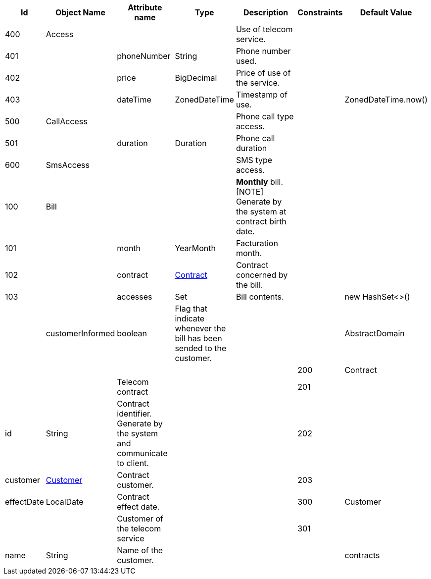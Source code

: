 :sectlinks:
:sectanchors:
[cols="1,2,2,1,4,1,1",options="header"]
|===
|Id|Object Name|Attribute name|Type|Description|Constraints|Default Value

    |anchor:glossaryid-400[]400
    |anchor:glossaryid-400[]Access
    |
    |
    |Use of telecom service.
    |
    |
        |anchor:glossaryid-401[]401
        |
        |anchor:glossaryid-401[]phoneNumber
        |String
        |Phone number used.
        |
        |
        |anchor:glossaryid-402[]402
        |
        |anchor:glossaryid-402[]price
        |BigDecimal
        |Price of use of the service.
        |
        |
        |anchor:glossaryid-403[]403
        |
        |anchor:glossaryid-403[]dateTime
        |ZonedDateTime
        |Timestamp of use.
        |
        |ZonedDateTime.now()
    |anchor:glossaryid-500[]500
    |anchor:glossaryid-500[]CallAccess
    |
    |
    |Phone call type access.
    |
    |
        |anchor:glossaryid-501[]501
        |
        |anchor:glossaryid-501[]duration
        |Duration
        |Phone call duration
        |
        |
    |anchor:glossaryid-600[]600
    |anchor:glossaryid-600[]SmsAccess
    |
    |
    |SMS type access.
    |
    |
    |anchor:glossaryid-100[]100
    |anchor:glossaryid-100[]Bill
    |
    |
    |*Monthly* bill.
[NOTE]
Generate by the system at contract birth date.
    |
    |
        |anchor:glossaryid-101[]101
        |
        |anchor:glossaryid-101[]month
        |YearMonth
        |Facturation month.
        |
        |
        |anchor:glossaryid-102[]102
        |
        |anchor:glossaryid-102[]contract
        |&lt;&lt;glossaryid-200,Contract&gt;&gt;
        |Contract concerned by the bill.
        |
        |
        |anchor:glossaryid-103[]103
        |
        |anchor:glossaryid-103[]accesses
        |Set
        |Bill contents.
        |
        |new HashSet&lt;&gt;()
        
        |
        |anchor:glossaryid-Bill_customerInformed[]customerInformed
        |boolean
        |Flag that indicate whenever the bill has been sended to the customer.
        |
        |&#13;&#10;&#13;&#10;    &#13;&#10;      
    
    |anchor:glossaryid-AbstractDomain[]AbstractDomain
    |
    |
    |
    |
    |
    |anchor:glossaryid-200[]200
    |anchor:glossaryid-200[]Contract
    |
    |
    |Telecom contract
    |
    |
        |anchor:glossaryid-201[]201
        |
        |anchor:glossaryid-201[]id
        |String
        |Contract identifier.
Generate by the system and communicate to client.
        |
        |
        |anchor:glossaryid-202[]202
        |
        |anchor:glossaryid-202[]customer
        |&lt;&lt;glossaryid-300,Customer&gt;&gt;
        |Contract customer.
        |
        |
        |anchor:glossaryid-203[]203
        |
        |anchor:glossaryid-203[]effectDate
        |LocalDate
        |Contract effect date.
        |
        |
    |anchor:glossaryid-300[]300
    |anchor:glossaryid-300[]Customer
    |
    |
    |Customer of the telecom service
    |
    |
        |anchor:glossaryid-301[]301
        |
        |anchor:glossaryid-301[]name
        |String
        |Name of the customer.
        |
        |
        
        |
        |anchor:glossaryid-Customer_contracts[]contracts
        |Set
        |
        |
        |new HashSet&lt;&gt;()
|===
